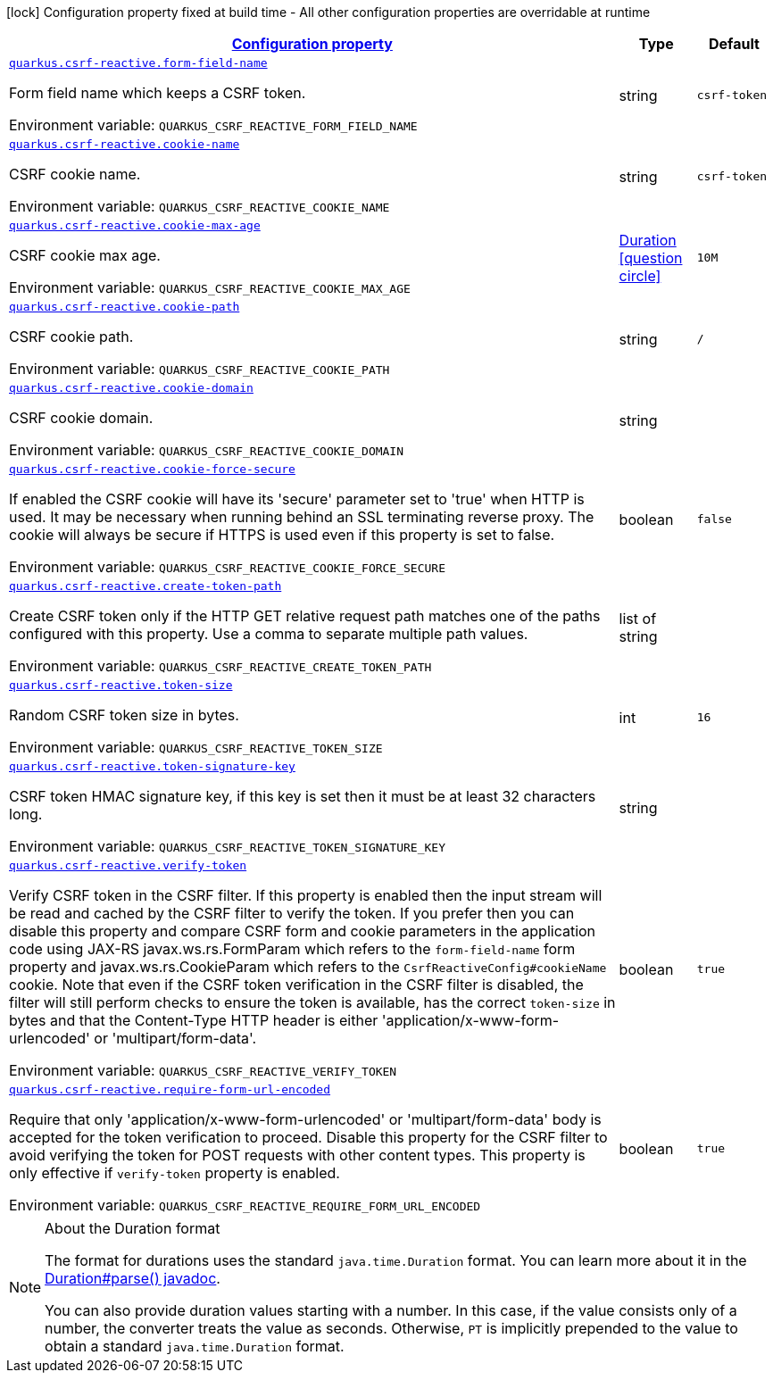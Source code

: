 
:summaryTableId: quarkus-csrf-reactive-csrf-reactive-config
[.configuration-legend]
icon:lock[title=Fixed at build time] Configuration property fixed at build time - All other configuration properties are overridable at runtime
[.configuration-reference, cols="80,.^10,.^10"]
|===

h|[[quarkus-csrf-reactive-csrf-reactive-config_configuration]]link:#quarkus-csrf-reactive-csrf-reactive-config_configuration[Configuration property]

h|Type
h|Default

a| [[quarkus-csrf-reactive-csrf-reactive-config_quarkus.csrf-reactive.form-field-name]]`link:#quarkus-csrf-reactive-csrf-reactive-config_quarkus.csrf-reactive.form-field-name[quarkus.csrf-reactive.form-field-name]`

[.description]
--
Form field name which keeps a CSRF token.

ifdef::add-copy-button-to-env-var[]
Environment variable: env_var_with_copy_button:+++QUARKUS_CSRF_REACTIVE_FORM_FIELD_NAME+++[]
endif::add-copy-button-to-env-var[]
ifndef::add-copy-button-to-env-var[]
Environment variable: `+++QUARKUS_CSRF_REACTIVE_FORM_FIELD_NAME+++`
endif::add-copy-button-to-env-var[]
--|string 
|`csrf-token`


a| [[quarkus-csrf-reactive-csrf-reactive-config_quarkus.csrf-reactive.cookie-name]]`link:#quarkus-csrf-reactive-csrf-reactive-config_quarkus.csrf-reactive.cookie-name[quarkus.csrf-reactive.cookie-name]`

[.description]
--
CSRF cookie name.

ifdef::add-copy-button-to-env-var[]
Environment variable: env_var_with_copy_button:+++QUARKUS_CSRF_REACTIVE_COOKIE_NAME+++[]
endif::add-copy-button-to-env-var[]
ifndef::add-copy-button-to-env-var[]
Environment variable: `+++QUARKUS_CSRF_REACTIVE_COOKIE_NAME+++`
endif::add-copy-button-to-env-var[]
--|string 
|`csrf-token`


a| [[quarkus-csrf-reactive-csrf-reactive-config_quarkus.csrf-reactive.cookie-max-age]]`link:#quarkus-csrf-reactive-csrf-reactive-config_quarkus.csrf-reactive.cookie-max-age[quarkus.csrf-reactive.cookie-max-age]`

[.description]
--
CSRF cookie max age.

ifdef::add-copy-button-to-env-var[]
Environment variable: env_var_with_copy_button:+++QUARKUS_CSRF_REACTIVE_COOKIE_MAX_AGE+++[]
endif::add-copy-button-to-env-var[]
ifndef::add-copy-button-to-env-var[]
Environment variable: `+++QUARKUS_CSRF_REACTIVE_COOKIE_MAX_AGE+++`
endif::add-copy-button-to-env-var[]
--|link:https://docs.oracle.com/javase/8/docs/api/java/time/Duration.html[Duration]
  link:#duration-note-anchor-{summaryTableId}[icon:question-circle[], title=More information about the Duration format]
|`10M`


a| [[quarkus-csrf-reactive-csrf-reactive-config_quarkus.csrf-reactive.cookie-path]]`link:#quarkus-csrf-reactive-csrf-reactive-config_quarkus.csrf-reactive.cookie-path[quarkus.csrf-reactive.cookie-path]`

[.description]
--
CSRF cookie path.

ifdef::add-copy-button-to-env-var[]
Environment variable: env_var_with_copy_button:+++QUARKUS_CSRF_REACTIVE_COOKIE_PATH+++[]
endif::add-copy-button-to-env-var[]
ifndef::add-copy-button-to-env-var[]
Environment variable: `+++QUARKUS_CSRF_REACTIVE_COOKIE_PATH+++`
endif::add-copy-button-to-env-var[]
--|string 
|`/`


a| [[quarkus-csrf-reactive-csrf-reactive-config_quarkus.csrf-reactive.cookie-domain]]`link:#quarkus-csrf-reactive-csrf-reactive-config_quarkus.csrf-reactive.cookie-domain[quarkus.csrf-reactive.cookie-domain]`

[.description]
--
CSRF cookie domain.

ifdef::add-copy-button-to-env-var[]
Environment variable: env_var_with_copy_button:+++QUARKUS_CSRF_REACTIVE_COOKIE_DOMAIN+++[]
endif::add-copy-button-to-env-var[]
ifndef::add-copy-button-to-env-var[]
Environment variable: `+++QUARKUS_CSRF_REACTIVE_COOKIE_DOMAIN+++`
endif::add-copy-button-to-env-var[]
--|string 
|


a| [[quarkus-csrf-reactive-csrf-reactive-config_quarkus.csrf-reactive.cookie-force-secure]]`link:#quarkus-csrf-reactive-csrf-reactive-config_quarkus.csrf-reactive.cookie-force-secure[quarkus.csrf-reactive.cookie-force-secure]`

[.description]
--
If enabled the CSRF cookie will have its 'secure' parameter set to 'true' when HTTP is used. It may be necessary when running behind an SSL terminating reverse proxy. The cookie will always be secure if HTTPS is used even if this property is set to false.

ifdef::add-copy-button-to-env-var[]
Environment variable: env_var_with_copy_button:+++QUARKUS_CSRF_REACTIVE_COOKIE_FORCE_SECURE+++[]
endif::add-copy-button-to-env-var[]
ifndef::add-copy-button-to-env-var[]
Environment variable: `+++QUARKUS_CSRF_REACTIVE_COOKIE_FORCE_SECURE+++`
endif::add-copy-button-to-env-var[]
--|boolean 
|`false`


a| [[quarkus-csrf-reactive-csrf-reactive-config_quarkus.csrf-reactive.create-token-path]]`link:#quarkus-csrf-reactive-csrf-reactive-config_quarkus.csrf-reactive.create-token-path[quarkus.csrf-reactive.create-token-path]`

[.description]
--
Create CSRF token only if the HTTP GET relative request path matches one of the paths configured with this property. Use a comma to separate multiple path values.

ifdef::add-copy-button-to-env-var[]
Environment variable: env_var_with_copy_button:+++QUARKUS_CSRF_REACTIVE_CREATE_TOKEN_PATH+++[]
endif::add-copy-button-to-env-var[]
ifndef::add-copy-button-to-env-var[]
Environment variable: `+++QUARKUS_CSRF_REACTIVE_CREATE_TOKEN_PATH+++`
endif::add-copy-button-to-env-var[]
--|list of string 
|


a| [[quarkus-csrf-reactive-csrf-reactive-config_quarkus.csrf-reactive.token-size]]`link:#quarkus-csrf-reactive-csrf-reactive-config_quarkus.csrf-reactive.token-size[quarkus.csrf-reactive.token-size]`

[.description]
--
Random CSRF token size in bytes.

ifdef::add-copy-button-to-env-var[]
Environment variable: env_var_with_copy_button:+++QUARKUS_CSRF_REACTIVE_TOKEN_SIZE+++[]
endif::add-copy-button-to-env-var[]
ifndef::add-copy-button-to-env-var[]
Environment variable: `+++QUARKUS_CSRF_REACTIVE_TOKEN_SIZE+++`
endif::add-copy-button-to-env-var[]
--|int 
|`16`


a| [[quarkus-csrf-reactive-csrf-reactive-config_quarkus.csrf-reactive.token-signature-key]]`link:#quarkus-csrf-reactive-csrf-reactive-config_quarkus.csrf-reactive.token-signature-key[quarkus.csrf-reactive.token-signature-key]`

[.description]
--
CSRF token HMAC signature key, if this key is set then it must be at least 32 characters long.

ifdef::add-copy-button-to-env-var[]
Environment variable: env_var_with_copy_button:+++QUARKUS_CSRF_REACTIVE_TOKEN_SIGNATURE_KEY+++[]
endif::add-copy-button-to-env-var[]
ifndef::add-copy-button-to-env-var[]
Environment variable: `+++QUARKUS_CSRF_REACTIVE_TOKEN_SIGNATURE_KEY+++`
endif::add-copy-button-to-env-var[]
--|string 
|


a| [[quarkus-csrf-reactive-csrf-reactive-config_quarkus.csrf-reactive.verify-token]]`link:#quarkus-csrf-reactive-csrf-reactive-config_quarkus.csrf-reactive.verify-token[quarkus.csrf-reactive.verify-token]`

[.description]
--
Verify CSRF token in the CSRF filter. If this property is enabled then the input stream will be read and cached by the CSRF filter to verify the token. If you prefer then you can disable this property and compare CSRF form and cookie parameters in the application code using JAX-RS javax.ws.rs.FormParam which refers to the `form-field-name` form property and javax.ws.rs.CookieParam which refers to the `CsrfReactiveConfig++#++cookieName` cookie. Note that even if the CSRF token verification in the CSRF filter is disabled, the filter will still perform checks to ensure the token is available, has the correct `token-size` in bytes and that the Content-Type HTTP header is either 'application/x-www-form-urlencoded' or 'multipart/form-data'.

ifdef::add-copy-button-to-env-var[]
Environment variable: env_var_with_copy_button:+++QUARKUS_CSRF_REACTIVE_VERIFY_TOKEN+++[]
endif::add-copy-button-to-env-var[]
ifndef::add-copy-button-to-env-var[]
Environment variable: `+++QUARKUS_CSRF_REACTIVE_VERIFY_TOKEN+++`
endif::add-copy-button-to-env-var[]
--|boolean 
|`true`


a| [[quarkus-csrf-reactive-csrf-reactive-config_quarkus.csrf-reactive.require-form-url-encoded]]`link:#quarkus-csrf-reactive-csrf-reactive-config_quarkus.csrf-reactive.require-form-url-encoded[quarkus.csrf-reactive.require-form-url-encoded]`

[.description]
--
Require that only 'application/x-www-form-urlencoded' or 'multipart/form-data' body is accepted for the token verification to proceed. Disable this property for the CSRF filter to avoid verifying the token for POST requests with other content types. This property is only effective if `verify-token` property is enabled.

ifdef::add-copy-button-to-env-var[]
Environment variable: env_var_with_copy_button:+++QUARKUS_CSRF_REACTIVE_REQUIRE_FORM_URL_ENCODED+++[]
endif::add-copy-button-to-env-var[]
ifndef::add-copy-button-to-env-var[]
Environment variable: `+++QUARKUS_CSRF_REACTIVE_REQUIRE_FORM_URL_ENCODED+++`
endif::add-copy-button-to-env-var[]
--|boolean 
|`true`

|===
ifndef::no-duration-note[]
[NOTE]
[id='duration-note-anchor-{summaryTableId}']
.About the Duration format
====
The format for durations uses the standard `java.time.Duration` format.
You can learn more about it in the link:https://docs.oracle.com/javase/8/docs/api/java/time/Duration.html#parse-java.lang.CharSequence-[Duration#parse() javadoc].

You can also provide duration values starting with a number.
In this case, if the value consists only of a number, the converter treats the value as seconds.
Otherwise, `PT` is implicitly prepended to the value to obtain a standard `java.time.Duration` format.
====
endif::no-duration-note[]
